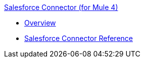 .xref:index.adoc[Salesforce Connector (for Mule 4)]
* xref:salesforce/salesforce-connector.adoc[Overview]
* xref:salesforce/salesforce-connector-reference.adoc[Salesforce Connector Reference]

